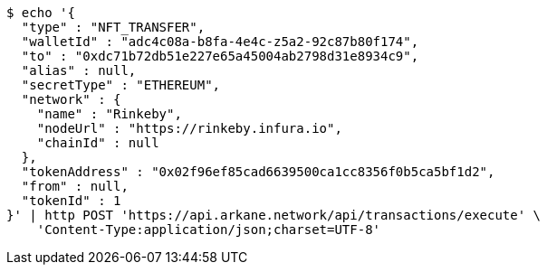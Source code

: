 [source,bash]
----
$ echo '{
  "type" : "NFT_TRANSFER",
  "walletId" : "adc4c08a-b8fa-4e4c-z5a2-92c87b80f174",
  "to" : "0xdc71b72db51e227e65a45004ab2798d31e8934c9",
  "alias" : null,
  "secretType" : "ETHEREUM",
  "network" : {
    "name" : "Rinkeby",
    "nodeUrl" : "https://rinkeby.infura.io",
    "chainId" : null
  },
  "tokenAddress" : "0x02f96ef85cad6639500ca1cc8356f0b5ca5bf1d2",
  "from" : null,
  "tokenId" : 1
}' | http POST 'https://api.arkane.network/api/transactions/execute' \
    'Content-Type:application/json;charset=UTF-8'
----